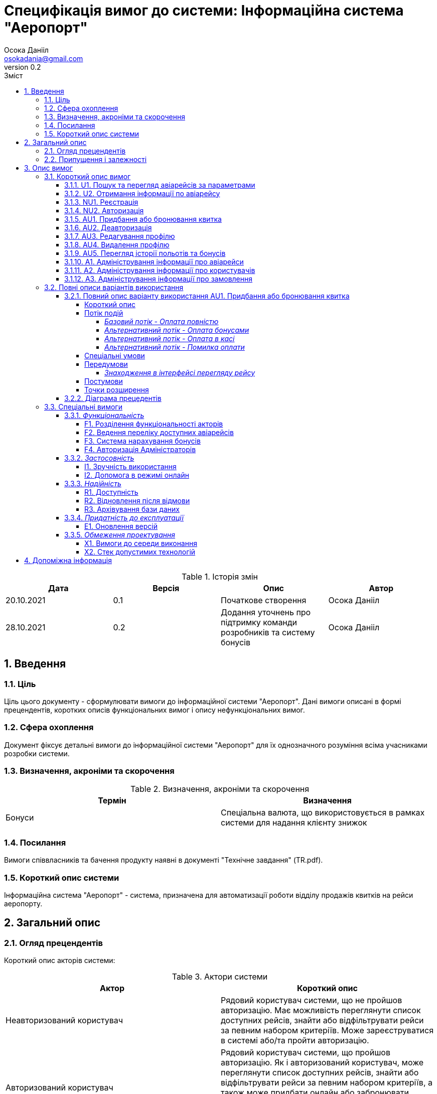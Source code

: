 
= [[entity_root.anchor]]Специфікація вимог до системи: Інформаційна система "Аеропорт"
:title-page:
Осока Данііл <osokadania@gmail.com>
0.2, 
:short-title: SRS
:toc:
:toc-title: Зміст
:toclevels: 5
:sectnums:


.Історія змін
[width="100%", options="header"]
|=====================================
|Дата|Версія|Опис|Автор

a|20.10.2021
a|0.1
a|Початкове створення
a|Осока Данііл

a|28.10.2021
a|0.2
a|Додання уточнень про підтримку команди розробників та систему бонусів
a|Осока Данііл
|=====================================

== Введення

=== Ціль

Ціль цього документу - сформулювати вимоги до інформаційної системи "Аеропорт". Дані вимоги описані в формі прецендентів, коротких описів функціональних вимог і опису нефункціональних вимог.

=== Сфера охоплення
Документ фіксує детальні вимоги до інформаційної системи "Аеропорт" для їх однозначного розуміння всіма учасниками розробки системи.

=== Визначення, акроніми та скорочення
.Визначення, акроніми та скорочення
[width="100%", options="header"]
|=====================================
|Термін|Визначення

a|Бонуси
a|Спеціальна валюта, що використовується в рамках системи для надання клієнту знижок

|=====================================

=== Посилання [[references]]
Вимоги співвласників та бачення продукту наявні в документі "Технічне завдання" (TR.pdf).

=== Короткий опис системи

Інформаційна система "Аеропорт" - система, призначена для автоматизації роботи відділу продажів квитків на рейси аеропорту.

== Загальний опис

=== Огляд прецендентів

Короткий опис акторів системи:

.Актори системи
[width="100%", options="header"]
|=====================================
|Актор|Короткий опис 

a|Неавторизований користувач
a|Рядовий користувач системи, що не пройшов авторизацію. Має можливість переглянути список доступних рейсів, знайти або відфільтрувати рейси за певним набором критеріїв. Може зареєструватися в системі або/та пройти авторизацію. 

a|Авторизований користувач
a|Рядовий користувач системи, що пройшов авторизацію. Як і авторизований користувач, може переглянути список доступних рейсів, знайти або відфільтрувати рейси за певним набором критеріїв, а також може придбати онлайн або забронювати квиток, має можливість переглядати історію своїх польотів і заброньовані квитки, а також може переглядати і використовувати накопичені бонуси.

a|Адміністратор
a|Адмініструє систему. Має можливість додавати, коректувати і видаляти інформацію про авіарейси і про користувачів.

|=====================================

Список варіантів використання:

.Реєстр варіантів використання
[width="100%", options="header"]
|=====================================
|Код|Основний актор|Найменування|Суть

a|<<U1, U1>>
a|Неавторизований користувач / Авторизований користувач
a|Пошук та перегляд авіарейсів за параметрами
a|За необхідності переглянути список авіарейсів з певними параметрами, користувач може використати функцію пошуку авіаквитків.

a|<<U2, U2>>
a|Неавторизований користувач / Авторизований користувач
a|Отримання інформації по авіарейсу
a|Користувач може отримати повну інформацію по конкретному авіарейсу.

a|<<NU1, NU1>>
a|Неавторизований користувач
a|Реєстрація
a|Неавторизований користувач має можливість пройти процедуру реєстрації в системі.

a|<<NU2, NU2>>
a|Неавторизований користувач
a|Авторизація
a|Неавторизований користувач має можливість пройти процедуру авторизації в системі.

a|<<AU1, AU1>>
a|Авторизований користувач
a|Придбання або бронювання квитка
a|Авторизований користувач може забронювати квиток на обраний авіарейс, при цьому він має можливість або повністю оплатити квиток онлайн, або оплатити бронь пізніше в касі. Також користувач може використовувати бонуси для часткової оплати квитків.

a|<<AU2, AU2>>
a|Авторизований користувач
a|Деавторизація
a|Авторизований користувач має можливість пройти процедуру деавторизації в системі.

a|<<AU3, AU3>>
a|Авторизований користувач
a|Редагування профілю
a|Авторизований користувач має можливість додавати, змінювати власну інформацію, а також видаляти ту власну інформацію, що не є обов'язковою.

a|<<AU4, AU4>>
a|Авторизований користувач
a|Видалення профілю
a|Авторизований користувач має можливість видалити власний профіль.

a|<<AU5, AU5>>
a|Авторизований користувач
a|Перегляд історії польотів та бонусів
a|Авторизований користувач має можливість переглянути історію польотів та бонусів.

a|<<A1, A1>>
a|Адміністратор
a|Адміністрування інформації про авіарейси
a|Адміністратор має можливість додавати нові авіарейси, корегувати інформацію про вже існуючі, а також видаляти авіарейси з бази даних.

a|<<A2, A2>>
a|Адміністратор
a|Адміністрування інформації про користувачів
a|Адміністратор має можливість отримати інформацію по кожному з користувачів системи. За необхідності може корегувати інформацію користувача, а також заблокувати користувачу доступ до системи.

a|<<A3, A3>>
a|Адміністратор
a|Адміністрування інформації про замовлення
a|Адміністратор має можливість отримати інформацію по кожному з замовлень в системі. За необхідності може корегувати інформацію про замовлення, а також відмінити замовлення користувача в разі потреби.

|=====================================

=== Припущення і залежності

Дана система буде використовуватися у відкритому доступі для користувачів. Але оскільки система використвуватиметься з прив'язкою до певного аеропорта, то адміністратори мають бути групою співробітників аеропорту, що мають доступ до внутрішньої інформації щодо діяльності аеропорту, та підпорядковуються певному керівництву, що приймає рішення про зміни в базі системи. Задля забезпечення стабільної роботи, очікується наявність команди розробників, що буде займатися підтримкою системи, зокрема: відновлення бази даних та адміністрування акаунтів для Адміністраторів.

В разі розширення списку необхідної інформації про авіарейси система вимагатиме незначних змін (переконфігурація бази данних та додання нової інформації). Аналогічні зміни потрібні в разі розширення списку інформації про користувача з деяким можливим доповненням: у випадку, коли нові поля будуть обов'язковими для заповнення користувачами, необхідно розробити додаткой інтерфей, що буде сповіщувати про це користувача.

== Опис вимог

=== Короткий опис вимог

==== U1. Пошук та перегляд авіарейсів за параметрами [[U1]]

[width="100%", options="noheader", cols="4"]
|======================================
|U1
|Неавторизований користувач / Авторизований користувач
|Пошук та перегляд авіарейсів за параметрами
|За необхідності переглянути список авіарейсів з певними параметрами, користувач може використати функцію пошуку авіаквитків.
|======================================

_Основна діюча особа_: Неавторизований користувач / Авторизований користувач

_Інші учасники преценденту_: відсутні

_Зв'язки з іншими прецендентами_: Включається прецедентом <<U2>>

_Короткий опис_:

Даний варіант використання дозволяє Авторизованому/Неавторизованому Користувачу отримати список авіарейсів, що обслуговуються аеропортом та задовольняють заданим Користувачем параметрам пошуку. До параметрів пошуку входять: номер рейсу, дата та час вильоту, тривалість польоту, аеропорт прибуття, доступні Неавторизований користувач має можливість пройти процедуру реєстрації в системі.

==== U2. Отримання інформації по авіарейсу [[U2]]

[width="100%", options="noheader", cols="4"]
|======================================
|U2
|Неавторизований користувач / Авторизований користувач
|Отримання інформації по авіарейсу
|Користувач може отримати повну інформацію по конкретному авіарейсу.
|======================================

_Основна діюча особа_: Неавторизований користувач / Авторизований користувач

_Інші учасники преценденту_: відсутні

_Зв'язки з іншими прецендентами_: включає прецедент <<U1>>

_Короткий опис_:

Даний варіант використання дозволяє Авторизованому/Неавторизованому Користувачу отримати повну інформацію по будь-якому авіарейсу, шо міститься в списку, отриманому в результаті пошуку квитків (прецедент <<U1>>). До інформації про рейс входить: номер рейсу, дата та час вильоту, тривалість польоту, аеропорт прибуття, доступні класи квитків та кількість вільних квитків для кожного з класів.

==== NU1. Реєстрація [[NU1]]

[width="100%", options="noheader", cols="4"]
|======================================
|NU1
|Неавторизований користувач
|Реєстрація
|Неавторизований користувач має можливість пройти процедуру реєстрації в системі.
|======================================

_Основна діюча особа_: Неавторизований користувач

_Інші учасники преценденту_: відсутні

_Зв'язки з іншими прецендентами_: включається прецедентом <<NU2>>

_Короткий опис_:

Даний варіант використання дозволяє Неавторизованому Користувачу зареєструватися в системі. Для реєстрації в системі користувачу необхідно буде вказати ім'я та прізвище, номер мобільного телефону, електронну пошту та пароль для подальшої авторизації (прецедент <<NU2>>).

==== NU2. Авторизація [[NU2]]

[width="100%", options="noheader", cols="4"]
|======================================
|NU2
|Неавторизований користувач
|Авторизація
|Неавторизований користувач має можливість пройти процедуру авторизації в системі.
|======================================

_Основна діюча особа_: Неавторизований користувач

_Інші учасники преценденту_: відсутні

_Зв'язки з іншими прецендентами_: включає прецедент <<NU1>>

_Короткий опис_:

Даний варіант використання дозволяє Неавторизованому Користувачу авторизуватися в системі в системі, в якій необхідно попередньо авторизуватися (прецедент <<NU1>>). Для авторизації Неавторизованому Користувачу необхідно вказати телефон/електронну пошту та пароль, що відповідають вказаним при реєстрації (прецедент <<NU1>>). Після авторизації сесія користування системою в якості даного автора закінчується, і починається сесія Авторизованого Користувача.

==== AU1. Придбання або бронювання квитка [[AU1]]

[width="100%", options="noheader", cols="4"]
|======================================
|AU1
|Авторизований користувач
|Придбання або бронювання квитка
|Авторизований користувач може забронювати квиток на обраний авіарейс, при цьому він має можливість або повністю оплатити квиток онлайн, або оплатити бронь пізніше в касі. Також користувач може використовувати бонуси для часткової оплати квитків.
|======================================

_Основна діюча особа_: Авторизований користувач

_Інші учасники преценденту_: відсутні

_Зв'язки з іншими прецендентами_: відсутній

_Короткий опис_:

Даний варіант використання дозволяє Авторизованому Користувачу забронювати квиток на обраний авіарейс, при цьому він має можливість або повністю оплатити квиток онлайн, або оплатити бронь пізніше в касі. Оплата квитка онлайн відбувається або повністю валютою, або комбіновано з бонусами у співвідношенні, заданим Авторизованим Користувачем.

==== AU2. Деавторизація [[AU2]]

[width="100%", options="noheader", cols="4"]
|======================================
|AU2
|Авторизований користувач
|Деавторизація
|Авторизований користувач має можливість пройти процедуру деавторизації в системі.
|======================================

_Основна діюча особа_: Авторизований користувач

_Інші учасники преценденту_: відсутні

_Зв'язки з іншими прецендентами_: розширюється прецедентом <<AU4>>

_Короткий опис_:

Даний варіант використання дозволяє Авторизованому Користувачу вийти з власного кабінету. Тим самим закінчити сесію користування системою в якості даного актора, і почати сесію Неавторизованого Користувача.

==== AU3. Редагування профілю [[AU3]]

[width="100%", options="noheader", cols="4"]
|======================================
|AU3
|Авторизований користувач
|Редагування профілю
|Авторизований користувач має можливість додавати, змінювати власну інформацію, а також видаляти ту власну інформацію, що не є обов’язковою.
|======================================

_Основна діюча особа_: Авторизований користувач

_Інші учасники преценденту_: відсутні

_Зв'язки з іншими прецендентами_: відсутній

_Короткий опис_:

Даний варіант використання дозволяє Авторизованому Користувачу додавати, змінювати власну інформацію, а також видаляти ту власну інформацію, якщо вона не є обов’язковою. До обов'язкової інформації входить: ім'я, прізвище, номер мобільного телефону, електронна пошта та пароль.

==== AU4. Видалення профілю [[AU4]]

[width="100%", options="noheader", cols="4"]
|======================================
|AU4
|Авторизований користувач
|Видалення профілю
|Авторизований користувач має можливість видалити власний профіль.
|======================================

_Основна діюча особа_: Авторизований користувач

_Інші учасники преценденту_: відсутні

_Зв'язки з іншими прецендентами_: розширює прецедент <<AU2>>

_Короткий опис_:

Даний варіант використання дозволяє Авторизованому Користувачу безповоротно видалити власний профіль. В результаті видалення профілю також автоматично буде виконано деавторизацію (прецедент <<AU2>>).

==== AU5. Перегляд історії польотів та бонусів [[AU5]]

[width="100%", options="noheader", cols="4"]
|======================================
|AU5
|Авторизований користувач
|Перегляд історії польотів та бонусів
|Авторизований користувач має можливість переглянути історію польотів та бонусів.
|======================================

_Основна діюча особа_: Авторизований користувач

_Інші учасники преценденту_: відсутні

_Зв'язки з іншими прецендентами_: відсутній

_Короткий опис_:

Даний варіант використання дозволяє Авторизованому Користувачу переглянути історію польотів та бонусів. В історії польотів буде відображено всі перельоти клієнта за останній рік, а також всі заброньовані та куплені квитки на майбутні рейси.

==== A1. Адміністрування інформації про авіарейси [[A1]]

[width="100%", options="noheader", cols="4"]
|======================================
|A1
|Адміністратор
|Адміністрування інформації про авіарейси
|Адміністратор має можливість додавати нові авіарейси, корегувати інформацію про вже існуючі, а також видаляти авіарейси з бази даних.
|======================================

_Основна діюча особа_: Адміністратор

_Інші учасники преценденту_: відсутні

_Зв'язки з іншими прецендентами_: відсутній

_Короткий опис_:

Даний варіант використання дозволяє Адміністратору додавати нові авіарейси, корегувати інформацію про вже існуючі, а також видаляти авіарейси з бази даних. При чому видалення авіарейсу неможливе поки існує хоча б одне замовлення на нього.

==== A2. Адміністрування інформації про користувачів [[A2]]

[width="100%", options="noheader", cols="4"]
|======================================
|A2
|Адміністратор
|Адміністрування інформації про користувачів
|Адміністратор має можливість отримати інформацію по кожному з користувачів системи. За необхідності може корегувати інформацію користувача, а також заблокувати користувачу доступ до системи.
|======================================

_Основна діюча особа_: Адміністратор

_Інші учасники преценденту_: відсутні

_Зв'язки з іншими прецендентами_: відсутній

_Короткий опис_:

Даний варіант використання дозволяє Адміністратору отримати інформацію по кожному з користувачів системи. За необхідності може корегувати інформацію користувача, а також заблокувати користувачу доступ до системи.


==== A3. Адміністрування інформації про замовлення [[A3]]

[width="100%", options="noheader", cols="4"]
|======================================
|A3
|Адміністратор
|Адміністрування інформації про замовлення
|Адміністратор має можливість отримати інформацію по кожному з замовлень в системі. За необхідності може корегувати інформацію про замовлення, а також відмінити замовлення користувача в разі потреби.
|======================================

_Основна діюча особа_: Адміністратор

_Інші учасники преценденту_: відсутні

_Зв'язки з іншими прецендентами_: відсутній

_Короткий опис_:

Даний варіант використання дозволяє Адміністратору отримати інформацію по кожному з замовлень в системі. За необхідності може корегувати інформацію про замовлення, а також відмінити замовлення користувача в разі потреби.

=== Повні описи  варіантів використання

==== Повний опис варіанту використання AU1. Придбання або бронювання квитка

Аналіз cформульованих варіантів використання показав, що критичний прецедент - це <<AU1>>

===== Короткий опис

Авторизований Користувач проводить процедуру оформлення замовлення

_Діючі актори_: Авторизований Користувач

===== Потік подій

Прецедент починається, коли Авторизований Користувач в інтерфейсі перегляду інформації про рейс натискає на кнопку "Замовити"

====== _Базовий потік - Оплата повністю_

1. Авторизований користувач натискає кнопку "Замовити".

2. Система показує інтерфейс для уточнення замовлення.

3. Авторизований користувач вказує бажаний клас квитка.

4. Система показує наступний інтерфейс для вибору типу оплати. Також тут указано суму до сплати.

5. Користувач обирає серед варіантів: "Оплатити в касі", "Олатити частину бонусами", "Оплатити повністю".

6. Користувач натискає "Оплатити повністю" [[p6]]

7. Система відображає інтерфейс для введення даним для оплати онлайн. [[p7]]

8. Користувач проводить оплату

9. Оплата успішна [[p9]]

10. Система фіксує замовлення і відображає інтерфейс з надписом "Замовлення виконано успішно" і надає клієнту інформацію про нього.

11. Користувач натискає кнопку "Ок" і завершує прецедент.

====== _Альтернативний потік - Оплата бонусами_

Якщо при виконанні <<p6, п.6 базового потоку подій>> Авторизований Користувач обирає варіант "Оплатити частину бонусами", то:

1. Система видає інтерфейс для обрання частки суми, що користувач бажає оплатити бонусами. Користувач може вказати суму не більшу ніж має бонусів на рахунку, а також частка оплати валютою має складати щонайменше 1 найменшу одиницю валюти, в якій проводиться розрахунки в системі.

2. Користувач указує суму бонусів, що бажає витратити

3. Перехід до <<p7, п.7 базового потоку подій>>

====== _Альтернативний потік - Оплата в касі_

Якщо при виконанні <<p6, п.6 базового потоку подій>> Авторизований Користувач обирає варіант "Оплатити в касі", то:

1. Перехід до <<p7, п.7 базового потоку подій>>

====== _Альтернативний потік - Помилка оплати_

Якщо при виконанні <<p9, п.9 базового потоку подій>> Оплата проходить неуспішно, то:

1. Система сповіщає про помилку

2. Перехід до <<p7, п.7 базового потоку подій>>

===== Спеціальні умови

Відсутні

===== Передумови

====== _Знаходження в інтерфейсі перегляду рейсу_

Авторизований користувач має знаходитись в інтерфейсі перегляду інформації про рейс (така передумова досягається в результаті виконання прецеденту <<U1>>).

===== Постумови

Авторизований користувач опиняється в тому інтерфейсі перегляду інформації про рейс, в якому знаходився до виконання прецеденту.

===== Точки розширення

Відсутні

==== Діаграма прецедентів

image::https://www.plantuml.com/plantuml/proxy?src=https://raw.githubusercontent.com/carexoid/se-lab/master/doc/srs/usecase.puml[Діаграма прецедентів]

=== Спеціальні вимоги

==== _Функціональність_

===== F1. Розділення функціональності акторів

Авторизований і Неавторизований Користувачі мають певний набір спільних функціональних можливостей (вимоги <<U1>> та <<U2>>). Також кожен з цих двох акторів має можливість ставати іншим з цих двої акторів шляхом авторизації/деавторизації в системі (вимоги <<NU2>> та <<AU2>> відповідно).

Адміністратор, на відміну від перерахованих вище ролей, не має спільного функціоналу з іншими акторами, а також не може ставати іншим актором при будь-яких діях.

Користувачі і Адміністратори мають окремі інтерфейси для взаємодії з системою.

===== F2. Ведення переліку доступних авіарейсів

Адміністратор має підтримувати інформацію про авіарейси в базі даних в стані, що відповідає актульній інформації про доступні авіарейси аеропорту.

===== F3. Система нарахування бонусів

Нарахування бонусів відбувається з прив'язкою до конкретного аеропорту. Користувач отримує і може витрачати бонуси в лище рамках даної системи.

Бонуси нараховуються по принципу 1 бонус за 1 милю польоту.

Бонуси можна витрачати при покупці авіаквитків, конвертуючи бонуси у валюту з певним коефіціентом, що оговорюється з замовником окремо.

===== F4. Авторизація Адміністраторів

Для початку сесії актора Адміністратор необхідно попередньо пройти авторизацію в спеціальний акаунт, адмініструванням якого займається команда розробників, що підтримує дану систему.

==== _Застосовність_

===== I1. Зручність використання

Інтерфейс для Авторизованого/Неавторизованого Користувача має бути інтуїтивно зрозумілим і не вимагати попередньої підготовки до використання.

Інтерфейс для Адміністратора розрахований на підготовленого співробітника аеропорту.

===== I2. Допомога в режимі онлайн

Інтерфейс для Авторизованого/Неавторизованого Користувача має містити контактну інформацію для допомоги в режимі онлайн.

==== _Надійність_

===== R1. Доступність

Для всіх акторів система має бути доступна постійно в умовах безвідмовної роботи.

Час безвідмовної роботи системи має складати 95% на рік при умові безвідмовної роботи мережі.

===== R2. Відновлення після відмови

Час відновлення після відмови, спричиненої зовнішніми факторами (збій електропостачання, відсутність Інтернету) не має перевищувати час, необхідний для усунення фатального впливу цих факторів.

Час відновлення після відмови, спричиненої фатальним збоєм операційної системи, не має перевищувати час, необхідний для перезапуску/перевстановлення її та інших необхідних програмних засобів.

Час відновлення після відмови, спричиненої некоректними діями користувача чи адміністратора, не має перевищувати 15 хвилин.

===== R3. Архівування бази даних

Архівування бази даних відбувається автоматично з певною періодичністю, що окремо оговорюється з замовником.

В разі потреби відновлення бази даних необхідно звернутися до команди розробників, що займаються підтримкою системи.

==== _Придатність до експлуатації_

===== E1. Оновлення версій

В разі зміни версії системи від актора не вимагається нічого, окрім оновлення веб-сторінки з інетрфейсом системи.

==== _Обмеження проектування_

===== X1. Вимоги до середи виконання

* Доступ до інтернету
* Актуальний веб-браузер (під актуальним мається на увазі браузер версії, що досі підтримується розробниками)
* оперативну пам’ять обсягом не менше 1 Гб
* відеокарту, монітор, засоби вводу (миша, клавіатура, тач-скрін тощо)

===== X2. Стек допустимих технологій

* Python, Golang
* MySQL, PgSQL, Redis (optional)
* OAuth2 + JWT/SWT
* Git
* k8s/microk8s, Docker
* React + Redux, JS/TS, CSS/SASS

== Допоміжна інформація

Перелік допоміжної інформації наявний в пункті <<references, 1.4>>